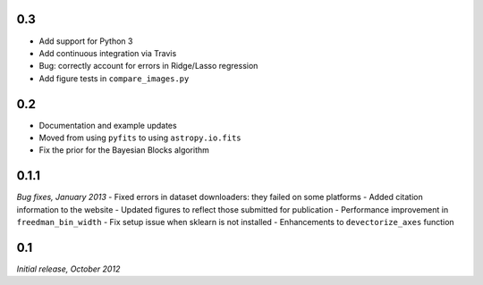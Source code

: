 0.3
===
- Add support for Python 3
- Add continuous integration via Travis
- Bug: correctly account for errors in Ridge/Lasso regression
- Add figure tests in ``compare_images.py``

0.2
===
- Documentation and example updates
- Moved from using ``pyfits`` to using ``astropy.io.fits``
- Fix the prior for the Bayesian Blocks algorithm

0.1.1
=====
*Bug fixes, January 2013*
- Fixed errors in dataset downloaders: they failed on some platforms
- Added citation information to the website
- Updated figures to reflect those submitted for publication
- Performance improvement in ``freedman_bin_width``
- Fix setup issue when sklearn is not installed
- Enhancements to ``devectorize_axes`` function

0.1
===
*Initial release, October 2012*
